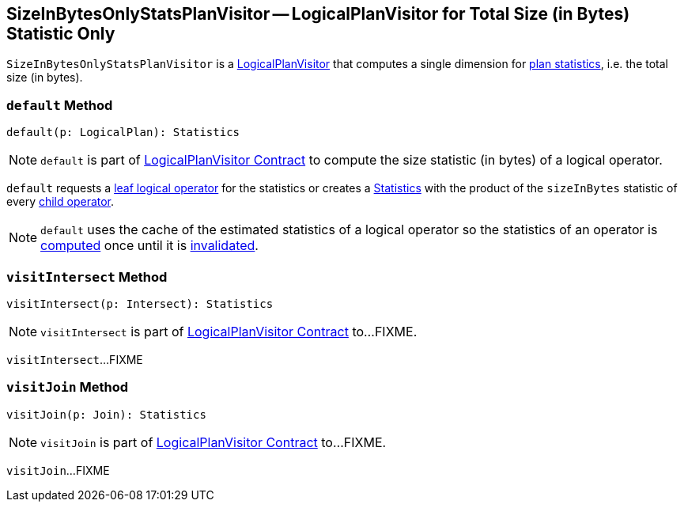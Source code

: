 == [[SizeInBytesOnlyStatsPlanVisitor]] SizeInBytesOnlyStatsPlanVisitor -- LogicalPlanVisitor for Total Size (in Bytes) Statistic Only

`SizeInBytesOnlyStatsPlanVisitor` is a link:spark-sql-LogicalPlanVisitor.adoc[LogicalPlanVisitor] that computes a single dimension for link:spark-sql-Statistics.adoc[plan statistics], i.e. the total size (in bytes).

=== [[default]] `default` Method

[source, scala]
----
default(p: LogicalPlan): Statistics
----

NOTE: `default` is part of link:spark-sql-LogicalPlanVisitor.adoc#default[LogicalPlanVisitor Contract] to compute the size statistic (in bytes) of a logical operator.

`default` requests a link:spark-sql-LogicalPlan-LeafNode.adoc[leaf logical operator] for the statistics or creates a link:spark-sql-Statistics.adoc[Statistics] with the product of the `sizeInBytes` statistic of every link:spark-sql-catalyst-TreeNode.adoc#children[child operator].

NOTE: `default` uses the cache of the estimated statistics of a logical operator so the statistics of an operator is link:spark-sql-LogicalPlanStats.adoc#stats[computed] once until it is link:spark-sql-LogicalPlanStats.adoc#invalidateStatsCache[invalidated].

=== [[visitIntersect]] `visitIntersect` Method

[source, scala]
----
visitIntersect(p: Intersect): Statistics
----

NOTE: `visitIntersect` is part of link:spark-sql-LogicalPlanVisitor.adoc#visitIntersect[LogicalPlanVisitor Contract] to...FIXME.

`visitIntersect`...FIXME

=== [[visitJoin]] `visitJoin` Method

[source, scala]
----
visitJoin(p: Join): Statistics
----

NOTE: `visitJoin` is part of link:spark-sql-LogicalPlanVisitor.adoc#visitJoin[LogicalPlanVisitor Contract] to...FIXME.

`visitJoin`...FIXME
